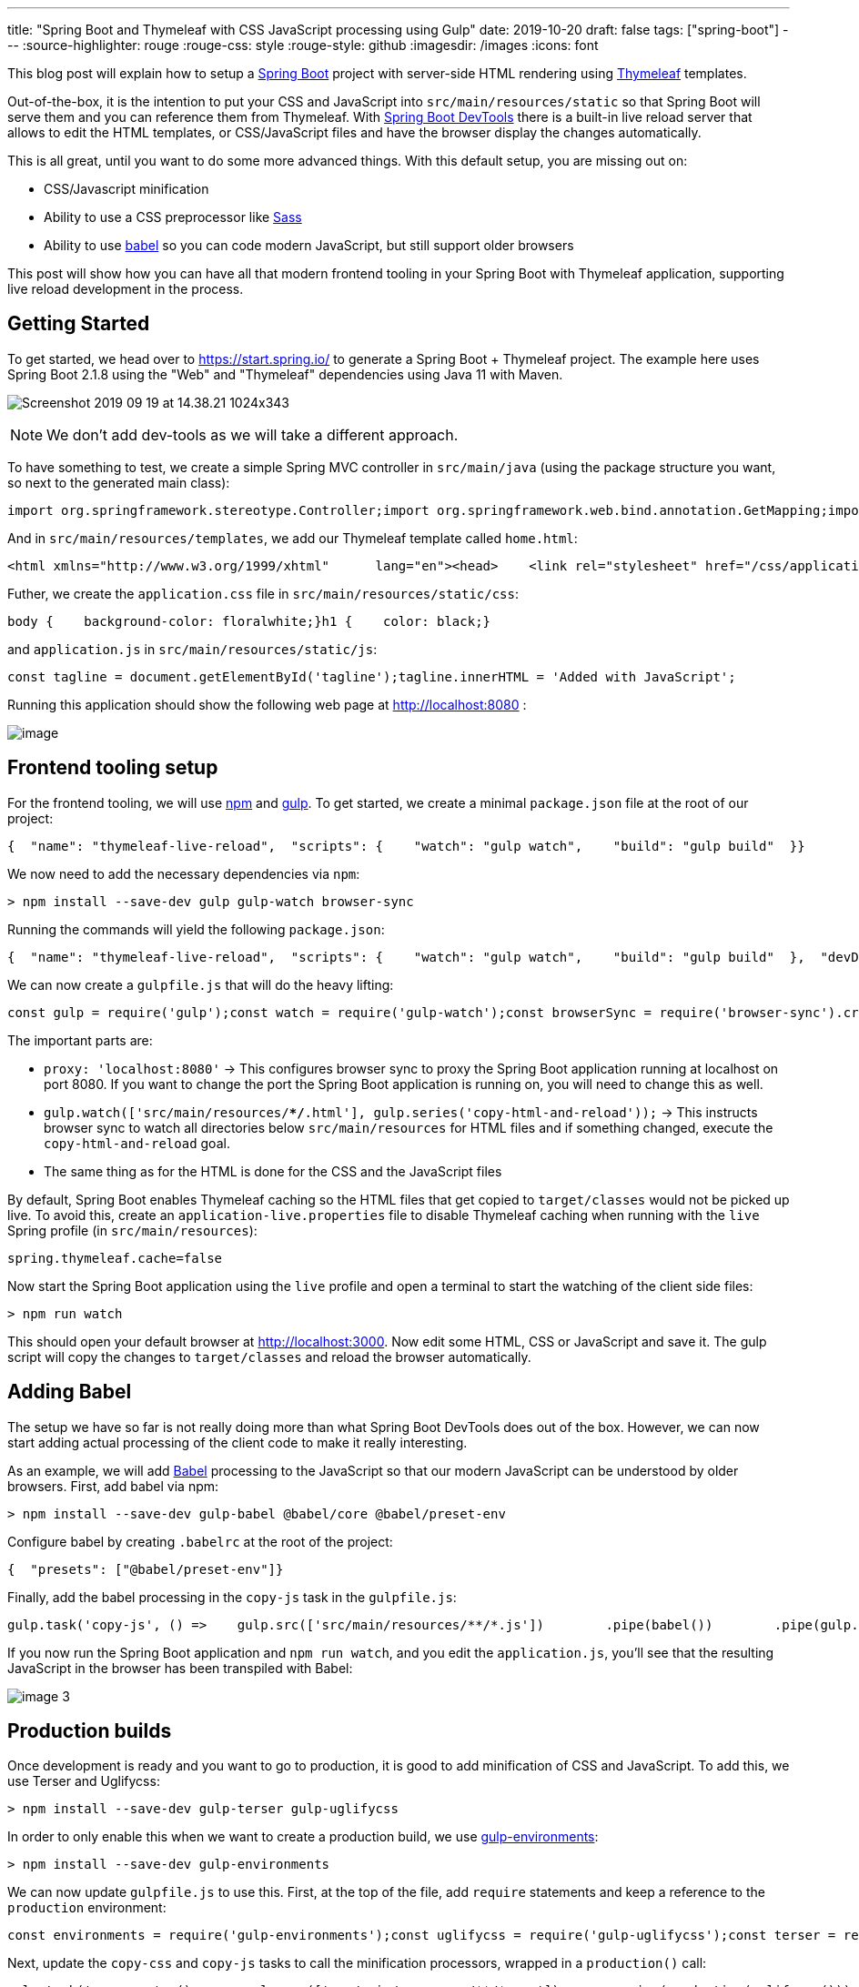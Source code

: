 ---
title: "Spring Boot and Thymeleaf with CSS JavaScript processing using Gulp"
date: 2019-10-20
draft: false
tags: ["spring-boot"]
---
:source-highlighter: rouge
:rouge-css: style
:rouge-style: github
:imagesdir: /images
:icons: font

This blog post will explain how to setup a https://spring.io/projects/spring-boot[Spring Boot] project with server-side HTML rendering using https://www.thymeleaf.org/[Thymeleaf] templates.

Out-of-the-box, it is the intention to put your CSS and JavaScript into `src/main/resources/static` so that Spring Boot will serve them and you can reference them from Thymeleaf. With https://docs.spring.io/spring-boot/docs/current/reference/html/using-boot-devtools.html[Spring Boot DevTools] there is a built-in live reload server that allows to edit the HTML templates, or CSS/JavaScript files and have the browser display the changes automatically.

This is all great, until you want to do some more advanced things. With this default setup, you are missing out on:

* CSS/Javascript minification
* Ability to use a CSS preprocessor like https://sass-lang.com/[Sass]
* Ability to use https://babeljs.io/[babel] so you can code modern JavaScript, but still support older browsers

This post will show how you can have all that modern frontend tooling in your Spring Boot with Thymeleaf application, supporting live reload development in the process.

== Getting Started

To get started, we head over to https://start.spring.io/ to generate a Spring Boot + Thymeleaf project. The example here uses Spring Boot 2.1.8 using the "Web" and "Thymeleaf" dependencies using Java 11 with Maven.

image:image::{imagesdir}//2019/09/Screenshot-2019-09-19-at-14.38.21-1024x343.png[]

NOTE: We don't add dev-tools as we will take a different approach.

To have something to test, we create a simple Spring MVC controller in `src/main/java` (using the package structure you want, so next to the generated main class):

[source,wp-block-syntaxhighlighter-code]
----
import org.springframework.stereotype.Controller;import org.springframework.web.bind.annotation.GetMapping;import org.springframework.web.bind.annotation.RequestMapping;@Controller@RequestMapping("/")public class HomeController {    @GetMapping    public String home() {        return "home";    }}
----

And in `src/main/resources/templates`, we add our Thymeleaf template called `home.html`:

[source,wp-block-syntaxhighlighter-code]
----
<html xmlns="http://www.w3.org/1999/xhtml"      lang="en"><head>    <link rel="stylesheet" href="/css/application.css"/>    <title></title></head><body><h1>Wim Deblauwe</h1><div id="tagline"></div><script src="/js/application.js"></script></body></html>
----

Futher, we create the `application.css` file in `src/main/resources/static/css`:

[source,wp-block-syntaxhighlighter-code]
----
body {    background-color: floralwhite;}h1 {    color: black;}
----

and `application.js` in `src/main/resources/static/js`:

[source,wp-block-syntaxhighlighter-code]
----
const tagline = document.getElementById('tagline');tagline.innerHTML = 'Added with JavaScript';
----

Running this application should show the following web page at http://localhost:8080/[http://localhost:8080] :

image:image::{imagesdir}//2019/10/image.png[]

== Frontend tooling setup

For the frontend tooling, we will use https://www.npmjs.com/[npm] and https://gulpjs.com/[gulp]. To get started, we create a minimal `package.json` file at the root of our project:

[source,wp-block-syntaxhighlighter-code]
----
{  "name": "thymeleaf-live-reload",  "scripts": {    "watch": "gulp watch",    "build": "gulp build"  }}
----

We now need to add the necessary dependencies via `npm`:

[source,wp-block-syntaxhighlighter-code]
----
> npm install --save-dev gulp gulp-watch browser-sync
----

Running the commands will yield the following `package.json`:

[source,wp-block-syntaxhighlighter-code]
----
{  "name": "thymeleaf-live-reload",  "scripts": {    "watch": "gulp watch",    "build": "gulp build"  },  "devDependencies": {    "browser-sync": "^2.26.7",    "gulp": "^4.0.2",    "gulp-watch": "^5.0.1"  }}
----

We can now create a `gulpfile.js` that will do the heavy lifting:

[source,wp-block-syntaxhighlighter-code]
----
const gulp = require('gulp');const watch = require('gulp-watch');const browserSync = require('browser-sync').create();gulp.task('watch', () => {    browserSync.init({        proxy: 'localhost:8080',    });    gulp.watch(['src/main/resources/**/*.html'], gulp.series('copy-html-and-reload'));    gulp.watch(['src/main/resources/**/*.css'], gulp.series('copy-css-and-reload'));    gulp.watch(['src/main/resources/**/*.js'], gulp.series('copy-js-and-reload'));});gulp.task('copy-html', () =>    gulp.src(['src/main/resources/**/*.html'])        .pipe(gulp.dest('target/classes/')));gulp.task('copy-css', () =>    gulp.src(['src/main/resources/**/*.css'])        .pipe(gulp.dest('target/classes/')));gulp.task('copy-js', () =>    gulp.src(['src/main/resources/**/*.js'])        .pipe(gulp.dest('target/classes/')));gulp.task('copy-html-and-reload', gulp.series('copy-html', reload));gulp.task('copy-css-and-reload', gulp.series('copy-css', reload));gulp.task('copy-js-and-reload', gulp.series('copy-js', reload));gulp.task('build', gulp.series('copy-html', 'copy-css', 'copy-js'));gulp.task('default', gulp.series('watch'));function reload(done) {    browserSync.reload();    done();}
----

The important parts are:

* `proxy: 'localhost:8080'` -> This configures browser sync to proxy the Spring Boot application running at localhost on port 8080. If you want to change the port the Spring Boot application is running on, you will need to change this as well.
* `gulp.watch(['src/main/resources/**/*.html'], gulp.series('copy-html-and-reload'));` -> This instructs browser sync to watch all directories below `src/main/resources` for HTML files and if something changed, execute the `copy-html-and-reload` goal.
* The same thing as for the HTML is done for the CSS and the JavaScript files

By default, Spring Boot enables Thymeleaf caching so the HTML files that get copied to `target/classes` would not be picked up live. To avoid this, create an `application-live.properties` file to disable Thymeleaf caching when running with the `live` Spring profile (in `src/main/resources`):

[source,wp-block-syntaxhighlighter-code]
----
spring.thymeleaf.cache=false
----

Now start the Spring Boot application using the `live` profile and open a terminal to start the watching of the client side files:

[source,wp-block-syntaxhighlighter-code]
----
> npm run watch
----

This should open your default browser at http://localhost:3000/[http://localhost:3000]. Now edit some HTML, CSS or JavaScript and save it. The gulp script will copy the changes to `target/classes` and reload the browser automatically.

== Adding Babel

The setup we have so far is not really doing more than what Spring Boot DevTools does out of the box. However, we can now start adding actual processing of the client code to make it really interesting.

As an example, we will add https://babeljs.io/[Babel] processing to the JavaScript so that our modern JavaScript can be understood by older browsers. First, add babel via npm:

[source,wp-block-syntaxhighlighter-code]
----
> npm install --save-dev gulp-babel @babel/core @babel/preset-env
----

Configure babel by creating `.babelrc` at the root of the project:

[source,wp-block-syntaxhighlighter-code]
----
{  "presets": ["@babel/preset-env"]}
----

Finally, add the babel processing in the `copy-js` task in the `gulpfile.js`:

[source,wp-block-syntaxhighlighter-code]
----
gulp.task('copy-js', () =>    gulp.src(['src/main/resources/**/*.js'])        .pipe(babel())        .pipe(gulp.dest('target/classes/')));
----

If you now run the Spring Boot application and `npm run watch`, and you edit the `application.js`, you'll see that the resulting JavaScript in the browser has been transpiled with Babel:

image:image::{imagesdir}//2019/09/image-3.png[]

== Production builds

Once development is ready and you want to go to production, it is good to add minification of CSS and JavaScript. To add this, we use Terser and Uglifycss:

[source,wp-block-syntaxhighlighter-code]
----
> npm install --save-dev gulp-terser gulp-uglifycss
----

In order to only enable this when we want to create a production build, we use https://www.npmjs.com/package/gulp-environments[gulp-environments]:

[source,wp-block-syntaxhighlighter-code]
----
> npm install --save-dev gulp-environments
----

We can now update `gulpfile.js` to use this. First, at the top of the file, add `require` statements and keep a reference to the `production` environment:

[source,wp-block-syntaxhighlighter-code]
----
const environments = require('gulp-environments');const uglifycss = require('gulp-uglifycss');const terser = require('gulp-terser');const production = environments.production;
----

Next, update the `copy-css` and `copy-js` tasks to call the minification processors, wrapped in a `production()` call:

[source,wp-block-syntaxhighlighter-code]
----
gulp.task('copy-css', () =>    gulp.src(['src/main/resources/**/*.css'])        .pipe(production(uglifycss()))        .pipe(gulp.dest('target/classes/')));gulp.task('copy-js', () =>    gulp.src(['src/main/resources/**/*.js'])        .pipe(babel())        .pipe(production(terser()))        .pipe(gulp.dest('target/classes/')));
----

The `production()` call ensures the minification is only done when we are running in the production environment. To test this, add a new script called `build-prod` in `package.json`:

[source,wp-block-syntaxhighlighter-code]
----
{  ...  "scripts": {    "watch": "gulp watch",    "build": "gulp build",    "build-prod": "gulp build --env production"  },  ...}
----

If you now run `npm run build-prod`, you should get minified CSS and JavaScript in `target/classes`. If you run `npm run build` or `npm run watch`, you will get non-minified assets.

== Production builds via Maven

As a final step, we need to run these client production builds via Maven so that if we build with Maven, we get the proper client files in our jar file. For this purpose, we will use the https://github.com/eirslett/frontend-maven-plugin[frontend-maven-plugin]. We will configure the plugin to run our gulp task automatically.

Since we want to be able to control if the minification happens via a Maven profile, we define a `release` profile in Maven where we configure gulp with the `--env production` flag.

This is the full `pom.xml` that is needed:

[source,wp-block-syntaxhighlighter-code]
----
<?xml version="1.0" encoding="UTF-8"?><project xmlns="http://maven.apache.org/POM/4.0.0" xmlns:xsi="http://www.w3.org/2001/XMLSchema-instance" xsi:schemaLocation="http://maven.apache.org/POM/4.0.0 https://maven.apache.org/xsd/maven-4.0.0.xsd">  <modelVersion>4.0.0</modelVersion>   <parent>       <groupId>org.springframework.boot</groupId>      <artifactId>spring-boot-starter-parent</artifactId>      <version>2.1.8.RELEASE</version>     <relativePath/> <!-- lookup parent from repository -->   </parent>  <groupId>digital.pegus.examples</groupId>    <artifactId>thymeleaf-live-reload</artifactId>   <version>0.0.1-SNAPSHOT</version>    <name>thymeleaf-live-reload</name>   <description>Demo project for Spring Boot</description>   <properties>       <java.version>11</java.version>        <frontend-maven-plugin.version>1.8.0</frontend-maven-plugin.version>        <frontend-maven-plugin.nodeVersion>v12.10.0</frontend-maven-plugin.nodeVersion>        <frontend-maven-plugin.npmVersion>6.10.3</frontend-maven-plugin.npmVersion>    </properties>   <dependencies>     <dependency>           <groupId>org.springframework.boot</groupId>          <artifactId>spring-boot-starter-thymeleaf</artifactId>       </dependency>      <dependency>           <groupId>org.springframework.boot</groupId>          <artifactId>spring-boot-starter-web</artifactId>     </dependency>       <dependency>           <groupId>org.springframework.boot</groupId>          <artifactId>spring-boot-starter-test</artifactId>            <scope>test</scope>      </dependency>  </dependencies>    <build>        <resources>            <resource>                <directory>src/main/resources</directory>               <!-- Do not have the maven-resource-plugin copy these as the frontend-maven-plugin will take care of it -->                <excludes>                    <exclude>**/*.html</exclude>                    <exclude>**/*.css</exclude>                    <exclude>**/*.js</exclude>                </excludes>            </resource>        </resources>        <pluginManagement>            <plugins>                <plugin>                    <groupId>com.github.eirslett</groupId>                    <artifactId>frontend-maven-plugin</artifactId>                    <version>${frontend-maven-plugin.version}</version>                    <executions>                        <execution>                            <id>install-frontend-tooling</id>                            <goals>                                <goal>install-node-and-npm</goal>                            </goals>                            <configuration>                                <nodeVersion>${frontend-maven-plugin.nodeVersion}</nodeVersion>                                <npmVersion>${frontend-maven-plugin.npmVersion}</npmVersion>                            </configuration>                        </execution>                        <execution>                            <id>run-gulp-build</id>                            <goals>                                <goal>gulp</goal>                            </goals>                            <configuration>                                <arguments>build</arguments>                            </configuration>                        </execution>                    </executions>                </plugin>            </plugins>        </pluginManagement>        <plugins>            <plugin>                <groupId>org.springframework.boot</groupId>                <artifactId>spring-boot-maven-plugin</artifactId>            </plugin>            <plugin>                <groupId>com.github.eirslett</groupId>                <artifactId>frontend-maven-plugin</artifactId>            </plugin>        </plugins>    </build>    <profiles>        <profile>            <id>release</id>            <build>                <plugins>                    <plugin>                        <groupId>com.github.eirslett</groupId>                        <artifactId>frontend-maven-plugin</artifactId>                        <executions>                            <execution>                                <id>run-gulp-build</id>                                <goals>                                    <goal>gulp</goal>                                </goals>                                <configuration>                                    <arguments>build --env production</arguments>                                </configuration>                            </execution>                        </executions>                    </plugin>                </plugins>            </build>        </profile>    </profiles></project>
----

If you now run `mvn package && java -jar target/thymeleaf-live-reload-0.0.1-SNAPSHOT.jar`, you can open your browser at http://localhost:8080/[http://localhost:8080] and notice that the Babel transpiling has been done. If you do the same with the `release` profile, you will notice that the minification also happened:

[source,wp-block-syntaxhighlighter-code]
----
> mvn clean package -Prelease && java -jar target/thymeleaf-live-reload-0.0.1-SNAPSHOT.jar
----

Important to note is that IntelliJ by default no longer will copy the HTML, CSS and JavaScript into `target/classes` when you start the Spring Boot application from IntelliJ itself. So either you start the Spring Boot application and you run `npm run build` before you run `npm run watch`, or you can configure the IntelliJ run configuration to do that automatically by adding a "Before launch" step that runs the `build` Gulp task.

== Conclusion

With this setup, we can enjoy modern front-end tooling in our Spring Boot/Thymeleaf setup with live reloading.

The full source code can viewed on https://github.com/wimdeblauwe/blog-example-code/tree/master/thymeleaf-live-reload[GitHub].
